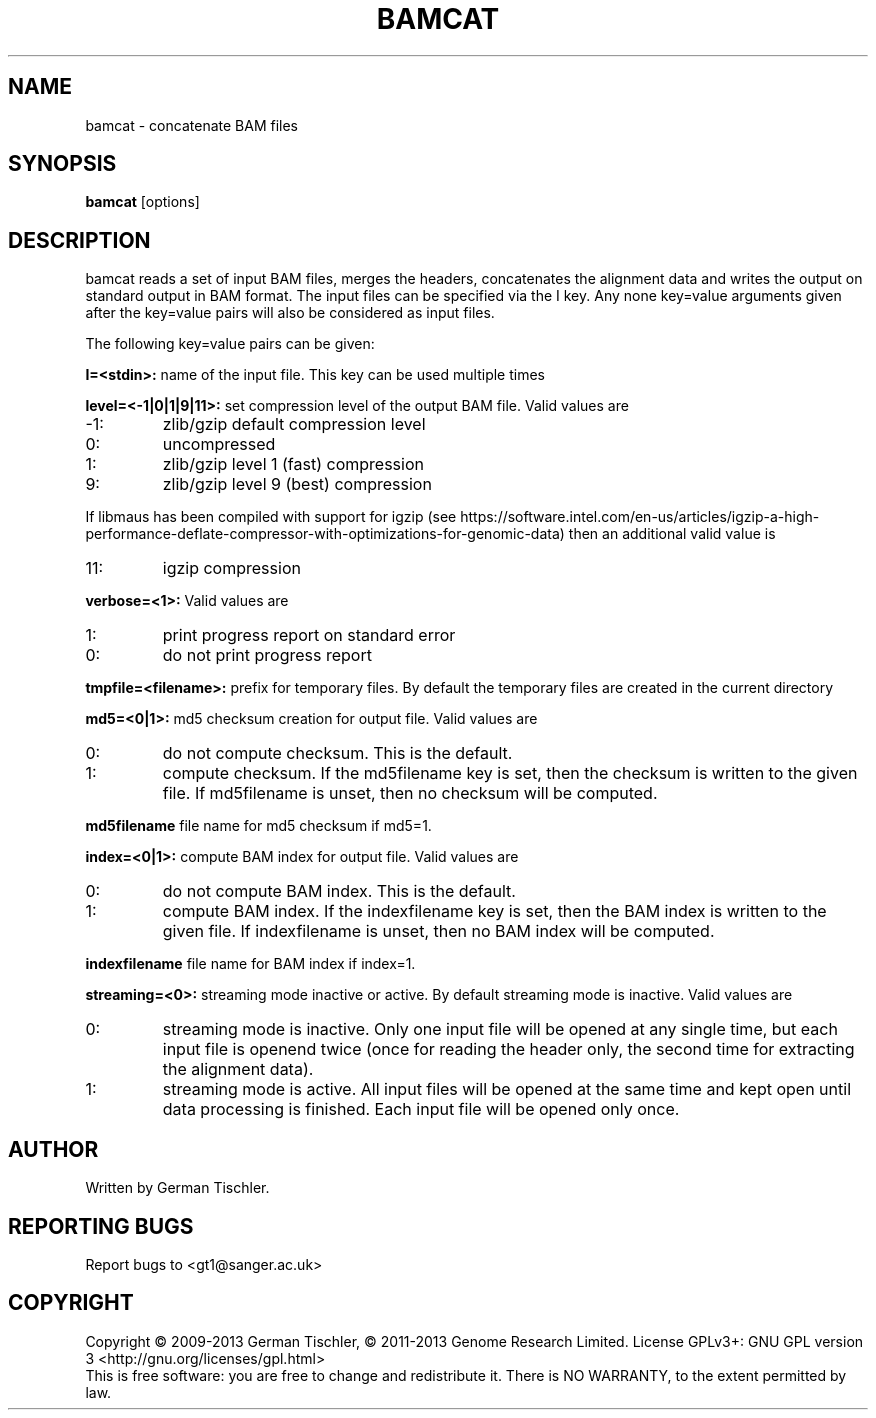 .TH BAMCAT 1 "October 2013" BIOBAMBAM
.SH NAME
bamcat - concatenate BAM files
.SH SYNOPSIS
.PP
.B bamcat
[options]
.SH DESCRIPTION
bamcat reads a set of input BAM files, merges the headers, concatenates the
alignment data and writes the output on standard output in BAM format. The
input files can be specified via the I key. Any none key=value arguments
given after the key=value pairs will also be considered as input files.
.PP
The following key=value pairs can be given:
.PP
.B I=<stdin>: 
name of the input file. This key can be used multiple times
.PP
.B level=<-1|0|1|9|11>:
set compression level of the output BAM file. Valid
values are
.IP -1:
zlib/gzip default compression level
.IP 0:
uncompressed
.IP 1:
zlib/gzip level 1 (fast) compression
.IP 9:
zlib/gzip level 9 (best) compression
.P
If libmaus has been compiled with support for igzip (see
https://software.intel.com/en-us/articles/igzip-a-high-performance-deflate-compressor-with-optimizations-for-genomic-data)
then an additional valid value is
.IP 11:
igzip compression
.PP
.B verbose=<1>:
Valid values are
.IP 1:
print progress report on standard error
.IP 0:
do not print progress report
.PP
.B tmpfile=<filename>: 
prefix for temporary files. By default the temporary files are created in the current directory
.PP
.B md5=<0|1>:
md5 checksum creation for output file. Valid values are
.IP 0:
do not compute checksum. This is the default.
.IP 1:
compute checksum. If the md5filename key is set, then the checksum is
written to the given file. If md5filename is unset, then no checksum will be computed.
.PP
.B md5filename
file name for md5 checksum if md5=1.
.PP
.B index=<0|1>:
compute BAM index for output file. Valid values are
.IP 0:
do not compute BAM index. This is the default.
.IP 1:
compute BAM index. If the indexfilename key is set, then the BAM index is
written to the given file. If indexfilename is unset, then no BAM index will be computed.
.PP
.B indexfilename
file name for BAM index if index=1.
.PP
.B streaming=<0>:
streaming mode inactive or active. By default streaming mode is inactive. Valid values are
.IP 0:
streaming mode is inactive. Only one input file will be opened at any single
time, but each input file is openend twice (once for reading the header
only, the second time for extracting the alignment data).
.IP 1:
streaming mode is active. All input files will be opened at the same time
and kept open until data processing is finished. Each input file will be
opened only once.
.SH AUTHOR
Written by German Tischler.
.SH "REPORTING BUGS"
Report bugs to <gt1@sanger.ac.uk>
.SH COPYRIGHT
Copyright \(co 2009-2013 German Tischler, \(co 2011-2013 Genome Research Limited.
License GPLv3+: GNU GPL version 3 <http://gnu.org/licenses/gpl.html>
.br
This is free software: you are free to change and redistribute it.
There is NO WARRANTY, to the extent permitted by law.
